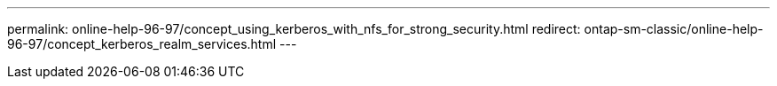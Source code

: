---
permalink: online-help-96-97/concept_using_kerberos_with_nfs_for_strong_security.html
redirect: ontap-sm-classic/online-help-96-97/concept_kerberos_realm_services.html
---
